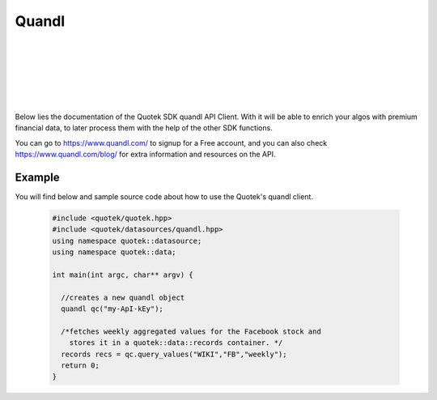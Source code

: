 Quandl 
======

.. image:: _static/img/quandl-logo.png
    :align: left
    :width: 200px
    :class: qimg
    :alt: Quandl data service Logo.
|
|
|
|
|
|
Below lies the documentation of the Quotek SDK quandl API Client. With it will be able to enrich your algos with premium financial data, to later process them with the help of the other SDK functions. 

You can go to https://www.quandl.com/ to signup for a Free account, and you can also check https://www.quandl.com/blog/ for extra information and resources on the API.



.. doxygenclass:: quotek::datasource::quandl
  :members:
  :protected-members:
  :private-members:


Example
-------

You will find below and sample source code about how to use the Quotek's quandl client.

  .. code-block:: c++

    #include <quotek/quotek.hpp>
    #include <quotek/datasources/quandl.hpp>
    using namespace quotek::datasource;
    using namespace quotek::data;

    int main(int argc, char** argv) {

      //creates a new quandl object
      quandl qc("my-ApI-kEy");

      /*fetches weekly aggregated values for the Facebook stock and 
        stores it in a quotek::data::records container. */
      records recs = qc.query_values("WIKI","FB","weekly");
      return 0;
    }
